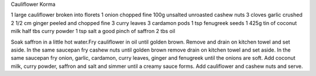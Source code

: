 Cauliflower Korma

1 large cauliflower broken into florets
1 onion chopped fine
100g unsalted unroasted cashew nuts
3 cloves garlic crushed
2 1/2 cm ginger peeled and chopped fine
3 curry leaves
3 cardamon pods
1 tsp fenugreek seeds
1 425g tin of coconut milk
half tbs curry powder
1 tsp salt
a good pinch of saffron
2 tbs oil


Soak saffron in a little hot water.Fry cauliflower in oil until golden brown.
Remove and drain on kitchen towel and set aside. In the same saucepan fry
cashew nuts until golden brown remove drain on kitchen towel and set aside. In
the same saucepan fry onion, garlic, cardamon, curry leaves, ginger and
fenugreek until the onions are soft. Add coconut milk, curry powder, saffron
and salt and simmer until a creamy sauce forms. Add cauliflower and cashew nuts
and serve.
